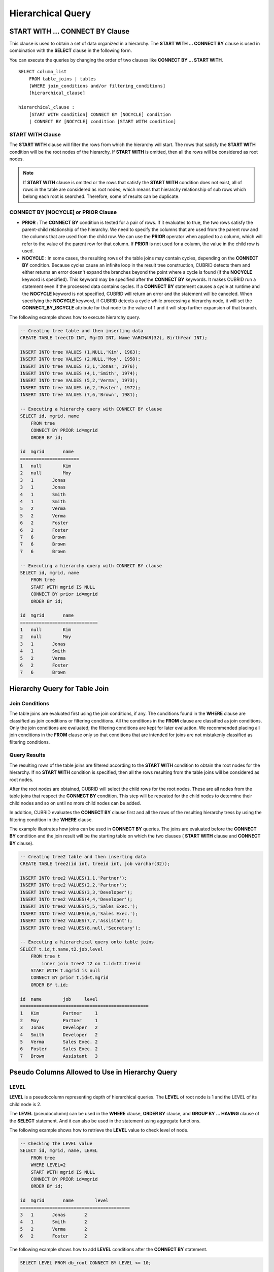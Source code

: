 ******************
Hierarchical Query
******************

START WITH ... CONNECT BY Clause
================================

This clause is used to obtain a set of data organized in a hierarchy. The **START WITH ... CONNECT BY** clause is used in combination with the **SELECT** clause in the following form.

You can execute the queries by changing the order of two clauses like **CONNECT BY ... START WITH**. ::

    SELECT column_list
        FROM table_joins | tables
        [WHERE join_conditions and/or filtering_conditions]
        [hierarchical_clause]
     
    hierarchical_clause :
        [START WITH condition] CONNECT BY [NOCYCLE] condition
        | CONNECT BY [NOCYCLE] condition [START WITH condition]

START WITH Clause
-----------------

The **START WITH** clause will filter the rows from which the hierarchy will start. The rows that satisfy the **START WITH** condition will be the root nodes of the hierarchy. If **START WITH** is omitted, then all the rows will be considered as root nodes.

.. note::

    If **START WITH** clause is omitted or the rows that satisfy the **START WITH** condition does not exist, all of rows in the table are considered as root nodes; which means that hierarchy relationship of sub rows which belong each root is searched. Therefore, some of results can be duplicate.

CONNECT BY [NOCYCLE] or PRIOR Clause
------------------------------------

*   **PRIOR** : The **CONNECT BY** condition is tested for a pair of rows. If it evaluates to true, the two rows satisfy the parent-child relationship of the hierarchy. We need to specify the columns that are used from the parent row and the columns that are used from the child row. We can use the **PRIOR** operator when applied to a column, which will refer to the value of the parent row for that column. If **PRIOR** is not used for a column, the value in the child row is used.

*   **NOCYCLE** : In some cases, the resulting rows of the table joins may contain cycles, depending on the **CONNECT BY** condition. Because cycles cause an infinite loop in the result tree construction, CUBRID detects them and either returns an error doesn't expand the branches beyond the point where a cycle is found (if the **NOCYCLE** keyword is specified). This keyword may be specified after the **CONNECT BY** keywords. It makes CUBRID run a statement even if the processed data contains cycles. If a **CONNECT BY** statement causes a cycle at runtime and the **NOCYCLE** keyword is not specified, CUBRID will return an error and the statement will be canceled. When specifying the **NOCYCLE** keyword, if CUBRID detects a cycle while processing a hierarchy node, it will set the **CONNECT_BY_ISCYCLE** attribute for that node to the value of 1 and it will stop further expansion of that branch.

The following example shows how to execute hierarchy query.

.. code-block:: sql

    -- Creating tree table and then inserting data
    CREATE TABLE tree(ID INT, MgrID INT, Name VARCHAR(32), BirthYear INT);
     
    INSERT INTO tree VALUES (1,NULL,'Kim', 1963);
    INSERT INTO tree VALUES (2,NULL,'Moy', 1958);
    INSERT INTO tree VALUES (3,1,'Jonas', 1976);
    INSERT INTO tree VALUES (4,1,'Smith', 1974);
    INSERT INTO tree VALUES (5,2,'Verma', 1973);
    INSERT INTO tree VALUES (6,2,'Foster', 1972);
    INSERT INTO tree VALUES (7,6,'Brown', 1981);
     
    -- Executing a hierarchy query with CONNECT BY clause
    SELECT id, mgrid, name
        FROM tree
        CONNECT BY PRIOR id=mgrid
        ORDER BY id;
     
    id  mgrid       name
    ======================
    1   null        Kim
    2   null        Moy
    3   1       Jonas
    3   1       Jonas
    4   1       Smith
    4   1       Smith
    5   2       Verma
    5   2       Verma
    6   2       Foster
    6   2       Foster
    7   6       Brown
    7   6       Brown
    7   6       Brown
     
    -- Executing a hierarchy query with CONNECT BY clause
    SELECT id, mgrid, name
        FROM tree
        START WITH mgrid IS NULL
        CONNECT BY prior id=mgrid
        ORDER BY id;
     
    id  mgrid       name
    =============================
    1   null        Kim
    2   null        Moy
    3   1       Jonas
    4   1       Smith
    5   2       Verma
    6   2       Foster
    7   6       Brown

Hierarchy Query for Table Join
==============================

Join Conditions
---------------

The table joins are evaluated first using the join conditions, if any. The conditions found in the **WHERE** clause are classified as join conditions or filtering conditions. All the conditions in the **FROM** clause are classified as join conditions. Only the join conditions are evaluated; the filtering conditions are kept for later evaluation. We recommended placing all join conditions in the **FROM** clause only so that conditions that are intended for joins are not mistakenly classified as filtering conditions.

Query Results
-------------

The resulting rows of the table joins are filtered according to the **START WITH** condition to obtain the root nodes for the hierarchy. If no **START WITH** condition is specified, then all the rows resulting from the table joins will be considered as root nodes.

After the root nodes are obtained, CUBRID will select the child rows for the root nodes. These are all nodes from the table joins that respect the **CONNECT BY** condition. This step will be repeated for the child nodes to determine their child nodes and so on until no more child nodes can be added.

In addition, CUBRID evaluates the **CONNECT BY** clause first and all the rows of the resulting hierarchy tress by using the filtering condition in the **WHERE** clause.

The example illustrates how joins can be used in **CONNECT BY** queries. The joins are evaluated before the **CONNECT BY** condition and the join result will be the starting table on which the two clauses ( **START WITH** clause and **CONNECT BY** clause).

.. code-block:: sql

    -- Creating tree2 table and then inserting data
    CREATE TABLE tree2(id int, treeid int, job varchar(32));
     
    INSERT INTO tree2 VALUES(1,1,'Partner');
    INSERT INTO tree2 VALUES(2,2,'Partner');
    INSERT INTO tree2 VALUES(3,3,'Developer');
    INSERT INTO tree2 VALUES(4,4,'Developer');
    INSERT INTO tree2 VALUES(5,5,'Sales Exec.');
    INSERT INTO tree2 VALUES(6,6,'Sales Exec.');
    INSERT INTO tree2 VALUES(7,7,'Assistant');
    INSERT INTO tree2 VALUES(8,null,'Secretary');
     
    -- Executing a hierarchical query onto table joins
    SELECT t.id,t.name,t2.job,level
        FROM tree t
            inner join tree2 t2 on t.id=t2.treeid
        START WITH t.mgrid is null
        CONNECT BY prior t.id=t.mgrid
        ORDER BY t.id;
     
    id  name        job     level
    ================================================
    1   Kim         Partner     1
    2   Moy         Partner     1
    3   Jonas       Developer   2
    4   Smith       Developer   2
    5   Verma       Sales Exec. 2
    6   Foster      Sales Exec. 2
    7   Brown       Assistant   3

Pseudo Columns Allowed to Use in Hierarchy Query
================================================

LEVEL
-----

**LEVEL** is a pseudocolumn representing depth of hierarchical queries. The **LEVEL** of root node is 1 and the LEVEL of its child node is 2.

The **LEVEL** (pseudocolumn) can be used in the **WHERE** clause, **ORDER BY** clause, and **GROUP BY ... HAVING** clause of the **SELECT** statement. And it can also be used in the statement using aggregate functions.

The following example shows how to retrieve the **LEVEL** value to check level of node.

.. code-block:: sql

    -- Checking the LEVEL value
    SELECT id, mgrid, name, LEVEL
        FROM tree
        WHERE LEVEL=2
        START WITH mgrid IS NULL
        CONNECT BY PRIOR id=mgrid
        ORDER BY id;
     
    id  mgrid       name        level
    =========================================
    3   1       Jonas       2
    4   1       Smith       2
    5   2       Verma       2
    6   2       Foster      2

The following example shows how to add **LEVEL** conditions after the **CONNECT BY** statement.

.. code-block:: sql

    SELECT LEVEL FROM db_root CONNECT BY LEVEL <= 10;
     
            level
    =============
                1
                2
                3
                4
                5
                6
                7
                8
                9
               10

Note that the format of "CONNECT BY expr(LEVEL) < expr", for example "CONNECT BY LEVEL +1 < 5") is not supported.

CONNECT_BY_ISLEAF
-----------------

**CONNECT_BY_ISLEAF** is a pseudocolumn representing that the result of hierarchy query is leaf node. If the current row is a leaf node, it returns 1; otherwise, it returns 0.

The following example shows how to retrieve the **CONNECT_BY_ISLEAF** value to check whether it is a leaf node or not.

.. code-block:: sql

    -- Checking a CONNECT_BY_ISLEAF value
    SELECT id, mgrid, name, CONNECT_BY_ISLEAF
        FROM tree
        START WITH mgrid IS NULL
        CONNECT BY PRIOR id=mgrid
        ORDER BY id;
     
    id  mgrid       name        connect_by_isleaf
    ===========================================================
    1   null        Kim     0
    2   null        Moy     0
    3   1       Jonas       1
    4   1       Smith       1
    5   2       Verma       1
    6   2       Foster      0
    7   6       Brown       1

CONNECT_BY_ISCYCLE
------------------

**CONNECT_BY_ISCYCLE** is a pseudocolumn representing that a cycle was detected while processing the node, meaning that a child was also found to be an ancestor. A value of 1 for a row means a cycle was detected; the pseudo-column's value is 0, otherwise.

The **CONNECT_BY_ISCYCLE** pseudo-column can be used in the **WHERE**, **ORDER BY** and **GROUP BY** ... **HAVING** clauses of the **SELECT** statement. It can also used in aggregate functions.

.. note:: This pseudocolumn is available only when the **NOCYCLE** keyword is used in the statement.

The following example shows how to retrieve the **CONNECT_BY_ISCYCE** value to check a row that occurs loop.

.. code-block:: sql

    -- Creating a tree_cycle table and inserting data
    CREATE TABLE tree_cycle(ID INT, MgrID INT, Name VARCHAR(32));
     
    INSERT INTO tree_cycle VALUES (1,NULL,'Kim');
    INSERT INTO tree_cycle VALUES (2,11,'Moy');
    INSERT INTO tree_cycle VALUES (3,1,'Jonas');
    INSERT INTO tree_cycle VALUES (4,1,'Smith');
    INSERT INTO tree_cycle VALUES (5,3,'Verma');
    INSERT INTO tree_cycle VALUES (6,3,'Foster');
    INSERT INTO tree_cycle VALUES (7,4,'Brown');
    INSERT INTO tree_cycle VALUES (8,4,'Lin');
    INSERT INTO tree_cycle VALUES (9,2,'Edwin');
    INSERT INTO tree_cycle VALUES (10,9,'Audrey');
    INSERT INTO tree_cycle VALUES (11,10,'Stone');
     
    -- Checking a CONNECT_BY_ISCYCLE value
    SELECT id, mgrid, name, CONNECT_BY_ISCYCLE
        FROM tree_cycle
        START WITH name in ('Kim', 'Moy')
        CONNECT BY NOCYCLE PRIOR id=mgrid
        ORDER BY id;
     
    id  mgrid       name        connect_by_iscycle
    ==========================================================
    1   null        Kim     0
    2   11      Moy     0
    3   1       Jonas       0
    4   1       Smith       0
    5   3       Verma       0
    6   3       Foster      0
    7   4       Brown       0
    8   4       Lin     0
    9   2       Edwin       0
    10  9       Audrey      0
    11  10      Stone       1

Operators Allowed to Use in Hierarchy Query
===========================================

CONNECT_BY_ROOT Operator
------------------------

The **CONNECTION_BY_ROOT** operator returns the value of a root row as a column value. This operator can be used in the **WHERE** and **ORDER BY** clauses of the **SELECT** statement.

The following example shows how to retrieve the root row's *id* value.

.. code-block:: sql

    -- Checking the id value of a root row for each row
    SELECT id, mgrid, name, CONNECT_BY_ROOT id
        FROM tree
        START WITH mgrid IS NULL
        CONNECT BY PRIOR id=mgrid
        ORDER BY id;
     
    id  mgrid       name        connect_by_root id
    ==========================================================
    1   null        Kim     1
    2   null        Moy     2
    3   1       Jonas       1
    4   1       Smith       1
    5   2       Verma       2
    6   2       Foster      2
    7   6       Brown       2

PRIOR Operator
--------------

The PRIOR operator returns the value of a parent row as a column value and returns NULL for the root row. This operator can be used in the **WHERE**, **ORDER BY** and **CONNECT BY** clauses of the **SELECT** statement.

The following example shows how to retrieve the parent row's *id* value.

.. code-block:: sql

    -- Checking the id value of a parent row for each row
    SELECT id, mgrid, name, PRIOR id as "prior_id"
        FROM tree
        START WITH mgrid IS NULL
        CONNECT BY PRIOR id=mgrid
        ORDER BY id;
     
    id  mgrid       name        prior_id
    ========================================
    1   null        Kim     null
    2   null        Moy     null
    3   1       Jonas       1
    4   1       Smith       1
    5   2       Verma       2
    6   2       Foster  2
    7   6       Brown       6

Functions Allowed to Use in Hierarchy Query
===========================================

The **SYS_CONNECT_BY_PATH** function returns the hierarchical path from a root to the specified row in string. The column and separator specified as an argument must be a character type. Each path separated by specified separator will be displayed consecutively. This function can be used in the **WHERE** and **ORDER BY** clauses of the **SELECT** statement. ::

    SYS_CONNECT_BY_PATH (column_name, separator_char)

The following example shows how to retrieve path from a root to the specified row.

.. code-block:: sql

    -- Executing a hierarchical query with SYS_CONNECT_BY_PATH function
    SELECT id, mgrid, name, SYS_CONNECT_BY_PATH(name,'/') as [hierarchy]
        FROM tree
        START WITH mgrid IS NULL
        CONNECT BY PRIOR id=mgrid
        ORDER BY id;
     
    id  mgrid       name        hierarchy
    =================================================
    1   null        Kim     /Kim
    2   null        Moy     /Moy
    3   1       Jonas       /Kim/Jonas
    4   1       Smith       /Kim/Smith
    5   2       Verma       /Moy/Verma
    6   2       Foster      /Moy/Foster
    7   6       Brown       /Moy/Foster/Brown

Ordering Data with the Hierarchy Query
======================================

The **ORDER SIBLINGS BY** clause will cause the ordering of the rows while preserving the hierarchy ordering so that the child nodes with the same parent will be stored according to the column list. ::

    ORDER SIBLINGS BY col_1 [ASC|DESC] [, col_2 [ASC|DESC] […[, col_n [ASC|DESC]]…]]

The following example shows how to display information about seniors and subordinates in a company in the order of birth year.

The result with hierarchical query shows parent and child nodes in a row according to the column list specified in **ORDER SIBLINGS BY** statement by default. Sibling nodes that share the same parent node have outputted in a specified order.

.. code-block:: sql

    -- Outputting a parent node and its child nodes, which sibling nodes that share the same parent are sorted in the order of birth year.
    SELECT id, mgrid, name, birthyear, level
    FROM tree
    START WITH mgrid IS NULL
    CONNECT BY PRIOR id=mgrid
    ORDER SIBLINGS BY birthyear;
     
    id        mgrid  name                    birthyear        level
    ==========================================================================
    2         NULL  'Moy'                        1958            1
    6            2  'Foster'                     1972            2
    7            6  'Brown'                      1981            3
    5            2  'Verma'                      1973            2
    1         NULL  'Kim'                        1963            1
    4            1  'Smith'                      1974            2
    3            1  'Jonas'                      1976            2

The following example shows how to display information about seniors and subordinates in a company in the order of joining. For the same level, the employee ID numbers are assigned in the order of joining. *id* indicates employee ID numbers (parent and child nodes) and *mgrid* indicates the employee ID numbers of their seniors.

.. code-block:: sql

    -- Outputting siblings in a row
    SELECT id, mgrid, name, LEVEL
        FROM tree
        START WITH mgrid IS NULL
        CONNECT BY PRIOR id=mgrid
        ORDER SIBLINGS BY id;
     
    id  mgrid       name        level
    ===============================================
    1   null        Kim     1
    3   1       Jonas       2
    4   1       Smith       2
    2   null        Moy     1
    5   2       Verma       2
    6   2       Foster      2
    7   6       Brown       3

Example of Using Hierarchy Query
================================

The example in this page shows how to write hierarchical queries by specifying the **CONNECT BY** clause within the **SELECT** statement.

A table that have relationship with recursive reference is create and the table consists of two columns named *ID* and *ParentID*; assume that *ID* is a primary key for the table and *ParentID* is a foreign key for the same table. In this context, the root node will have a *ParentID* value of **NULL**.

Once a table is create, you can get the entire data with hierarchical structure and a value of **LEVEL** by using the **UNION ALL** as shown below.

.. code-block:: sql

    SELECT L1.ID, L1.ParentID, ..., 1 AS [Level]
        FROM tree_table AS L1
        WHERE L1.ParentID IS NULL
    UNION ALL
    SELECT L2.ID, L2.ParentID, ..., 2 AS [Level]
        FROM tree_table AS L1
            INNER JOIN tree_table AS L2 ON L1.ID=L2.ParentID
        WHERE L1.ParentID IS NULL
    UNION ALL
    SELECT L3.ID, L3.ParentID, ..., 3 AS [Level]
        FROM tree_table AS L1
            INNER JOIN tree_table AS L2 ON L1.ID=L2.ParentID
            INNER JOIN tree_table AS L3 ON L2.ID=L3.ParentID
        WHERE L1.ParentID IS NULL
    UNION ALL ...

Because you do not know how many levels exist in the data, you can rewrite the query above as a stored procedure that loops until no new row is retrieved.

However, the hierarchical structure should be checked every step while looping, specify the **CONNECT BY** clause within the **SELECT** statement as follows; the example below shows how to get the entire data with hierarchical structure and the level of each row in the hierarchy.

.. code-block:: sql

    SELECT ID, ParentID, ..., Level
        FROM tree_table
        START WITH ParentID IS NULL
        CONNECT BY ParentID=PRIOR ID

You can specify **NOCYCLE** to prevent an error from occurring as follows:

.. code-block:: sql

    SELECT ID, ParentID, ..., Level
        FROM tree_table
        START WITH ParentID IS NULL
        CONNECT BY NOCYCLE ParentID=PRIOR ID

Performance of Hierarchy Query
==============================

Although this form is shorter and clearer, please keep in mind that it has its limitations regarding speed. If the result of the query contains all the rows of the table, the **CONNECT BY** form might be slower as it has to do additional processing (such as cycle detection, pseudo-column bookkeeping and others). However, if the result of the query only contains a part of the table rows, the **CONNECT BY** form might be faster.

For example, if we have a table with 20,000 records and we want to retrieve a sub-tree of roughly 1,000 records, a **SELECT** statement with a **START WITH ... CONNECT BY** clause will run up to 30% faster than an equivalent **UNION ALL** with **SELECT** statements.
